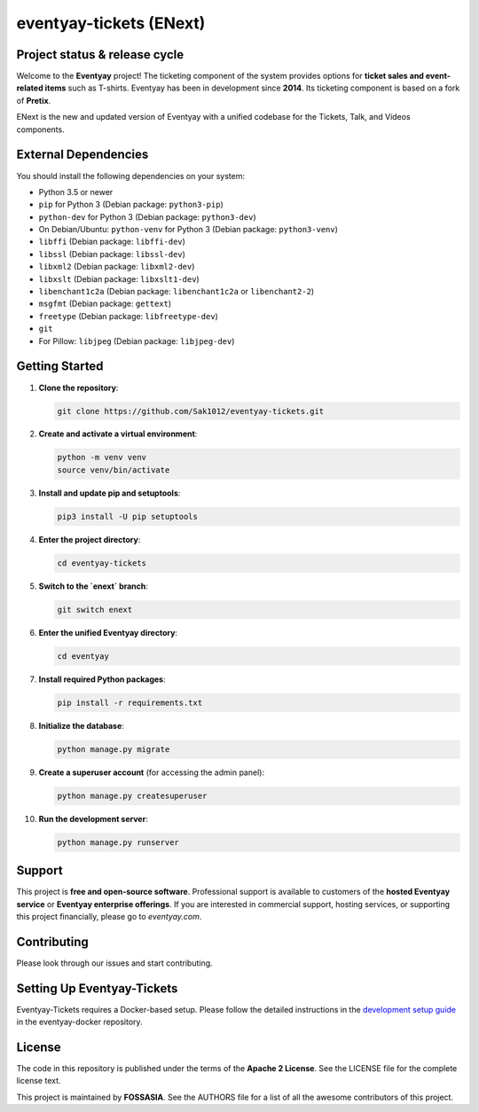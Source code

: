 eventyay-tickets (ENext)
======

.. image:: https://codecov.io/gh/fossasia/eventyay-tickets/branch/master/graph/badge.svg
   :target: https://codecov.io/gh/pretix/pretix

Project status & release cycle
------------------------------

Welcome to the **Eventyay** project! The ticketing component of the system provides options for **ticket sales and event-related items** such as T-shirts. Eventyay has been in development since **2014**. Its ticketing component is based on a fork of **Pretix**.

ENext is the new and updated version of Eventyay with a unified codebase for the Tickets, Talk, and Videos components.

External Dependencies
---------------------

You should install the following dependencies on your system:

- Python 3.5 or newer
- ``pip`` for Python 3 (Debian package: ``python3-pip``)
- ``python-dev`` for Python 3 (Debian package: ``python3-dev``)
- On Debian/Ubuntu: ``python-venv`` for Python 3 (Debian package: ``python3-venv``)
- ``libffi`` (Debian package: ``libffi-dev``)
- ``libssl`` (Debian package: ``libssl-dev``)
- ``libxml2`` (Debian package: ``libxml2-dev``)
- ``libxslt`` (Debian package: ``libxslt1-dev``)
- ``libenchant1c2a`` (Debian package: ``libenchant1c2a`` or ``libenchant2-2``)
- ``msgfmt`` (Debian package: ``gettext``)
- ``freetype`` (Debian package: ``libfreetype-dev``)
- ``git``
- For Pillow: ``libjpeg`` (Debian package: ``libjpeg-dev``)

Getting Started
---------------

1. **Clone the repository**:

   .. code-block:: bash

      git clone https://github.com/Sak1012/eventyay-tickets.git

2. **Create and activate a virtual environment**:

   .. code-block:: bash

      python -m venv venv
      source venv/bin/activate

3. **Install and update pip and setuptools**:

   .. code-block:: bash

      pip3 install -U pip setuptools

4. **Enter the project directory**:

   .. code-block:: bash

      cd eventyay-tickets

5. **Switch to the `enext` branch**:

   .. code-block:: bash

      git switch enext

6. **Enter the unified Eventyay directory**:

   .. code-block:: bash

      cd eventyay

7. **Install required Python packages**:

   .. code-block:: bash

      pip install -r requirements.txt

8. **Initialize the database**:

   .. code-block:: bash

      python manage.py migrate

9. **Create a superuser account** (for accessing the admin panel):

   .. code-block:: bash

      python manage.py createsuperuser

10. **Run the development server**:

    .. code-block:: bash

       python manage.py runserver


Support
-------

This project is **free and open-source software**. Professional support is available to customers of the **hosted Eventyay service** or **Eventyay enterprise offerings**. If you are interested in commercial support, hosting services, or supporting this project financially, please go to `eventyay.com`.

Contributing
------------

Please look through our issues and start contributing.

Setting Up Eventyay-Tickets
---------------------------

Eventyay-Tickets requires a Docker-based setup. Please follow the detailed instructions in the `development setup guide <https://github.com/fossasia/eventyay-docker/blob/main/README.development.md>`_ in the eventyay-docker repository.

License
-------

The code in this repository is published under the terms of the **Apache 2 License**.
See the LICENSE file for the complete license text.

This project is maintained by **FOSSASIA**. See the AUTHORS file for a list of all the awesome contributors of this project.

.. _installation guide: https://docs.eventyay.com/en/latest/admin/installation/index.html
.. _eventyay.com: https://eventyay.com
.. _blog: https://blog.eventyay.com


